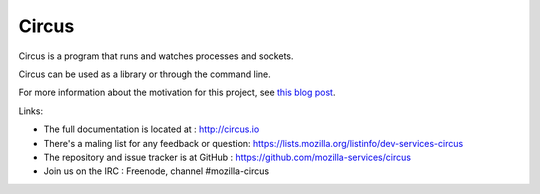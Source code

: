======
Circus
======

Circus is a program that runs and watches processes and sockets.

Circus can be used as a library or through the command line.

For more information about the motivation for this project, see `this blog post <http://ziade.org/2012/02/24/circus-a-process-controller/>`_.

.. image:: https://secure.travis-ci.org/mozilla-services/circus.png?branch=master
   :alt: Build Status
   :target: https://secure.travis-ci.org/mozilla-services/circus

Links:

- The full documentation is located at : http://circus.io
- There's a maling list for any feedback or question: https://lists.mozilla.org/listinfo/dev-services-circus
- The repository and issue tracker is at GitHub : https://github.com/mozilla-services/circus
- Join us on the IRC : Freenode, channel #mozilla-circus
